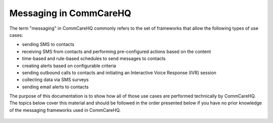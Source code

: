 Messaging in CommCareHQ
=======================

The term "messaging" in CommCareHQ commonly refers to the set of frameworks that allow the following types of use
cases:

* sending SMS to contacts
* receiving SMS from contacts and performing pre-configured actions based on the content
* time-based and rule-based schedules to send messages to contacts
* creating alerts based on configurable criteria
* sending outbound calls to contacts and initiating an Interactive Voice Response (IVR) session
* collecting data via SMS surveys
* sending email alerts to contacts

The purpose of this documentation is to show how all of those use cases are performed technically by CommCareHQ.
The topics below cover this material and should be followed in the order presented below if you have no prior
knowledge of the messaging frameworks used in CommCareHQ.

 .. toctree::
    :maxdepth: 2

    definitions
    contacts
    outbound_sms
    inbound_sms
    sms_backends
    schedules
    keywords
